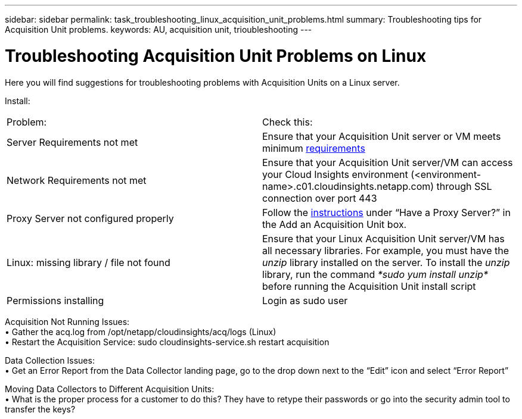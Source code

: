 ---
sidebar: sidebar
permalink: task_troubleshooting_linux_acquisition_unit_problems.html
summary: Troubleshooting tips for Acquisition Unit problems.
keywords: AU, acquisition unit, trioubleshooting
---

= Troubleshooting Acquisition Unit Problems on Linux

:toc: macro
:hardbreaks:
:toclevels: 1
:nofooter:
:icons: font
:linkattrs:
:imagesdir: ./media/

[.lead]
Here you will find suggestions for troubleshooting problems with Acquisition Units on a Linux server. 

Install:

|===
|Problem: | Check this: 
|Server Requirements not met | Ensure that your Acquisition Unit server or VM meets minimum link:concept_acquisition_unit_requirements.html[requirements]
|Network Requirements not met |Ensure that your Acquisition Unit server/VM can access your Cloud Insights environment (<environment-name>.c01.cloudinsights.netapp.com) through SSL connection over port 443 
|Proxy Server not configured properly | Follow the link:task_configure_acquisition_unit.html#Setting_proxy_environment_variables[instructions] under “Have a Proxy Server?” in the Add an Acquisition Unit box. 
|Linux: missing library / file not found| Ensure that your Linux Acquisition Unit server/VM has all necessary libraries. For example, you must have the _unzip_ library installed on the server. To install the _unzip_ library, run the command _*sudo yum install unzip*_ before running the Acquisition Unit install script
|Permissions installing| Login as sudo user
|===

Acquisition Not Running Issues:
•	Gather the acq.log from /opt/netapp/cloudinsights/acq/logs (Linux)
•	Restart the Acquisition Service: sudo cloudinsights-service.sh restart acquisition

Data Collection Issues:
•	Get an Error Report from the Data Collector landing page, go to the drop down next to the “Edit” icon and select “Error Report”

Moving Data Collectors to Different Acquisition Units:
•	What is the proper process for a customer to do this?  They have to retype their passwords or go into the security admin tool to transfer the keys?
